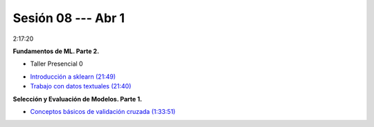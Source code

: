 Sesión 08 --- Abr 1
-------------------------------------------------------------------------------

2:17:20

**Fundamentos de ML. Parte 2.**

.. raw:: html

   <hr style="height:2px;border-width:0;color:gray;background-color:gray">

* Taller Presencial 0

.. raw:: html

   <hr style="height:2px;border-width:0;color:gray;background-color:gray">

* `Introducción a sklearn (21:49) <https://jdvelasq.github.io/curso_ml_con_sklearn/01_introduccion/01_introduccion.html>`_

* `Trabajo con datos textuales (21:40) <https://jdvelasq.github.io/curso_ml_con_sklearn/02_tutoriales_basicos/06_trabajo_con_datos_textuales.html>`_

.. raw:: html

   <hr style="height:2px;border-width:0;color:gray;background-color:gray">

**Selección y Evaluación de Modelos. Parte 1.** 

* `Conceptos básicos de validación cruzada (1:33:51) <https://jdvelasq.github.io/curso_ml_con_sklearn/03_conceptos_basicos_de_validacion_cruzada/__index__.html>`_


.. raw:: html

   <hr style="height:2px;border-width:0;color:gray;background-color:gray">
